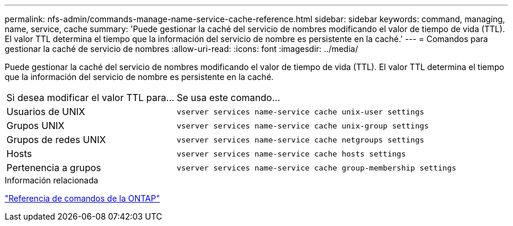 ---
permalink: nfs-admin/commands-manage-name-service-cache-reference.html 
sidebar: sidebar 
keywords: command, managing, name, service, cache 
summary: 'Puede gestionar la caché del servicio de nombres modificando el valor de tiempo de vida (TTL). El valor TTL determina el tiempo que la información del servicio de nombre es persistente en la caché.' 
---
= Comandos para gestionar la caché de servicio de nombres
:allow-uri-read: 
:icons: font
:imagesdir: ../media/


[role="lead"]
Puede gestionar la caché del servicio de nombres modificando el valor de tiempo de vida (TTL). El valor TTL determina el tiempo que la información del servicio de nombre es persistente en la caché.

[cols="35,65"]
|===


| Si desea modificar el valor TTL para... | Se usa este comando... 


 a| 
Usuarios de UNIX
 a| 
`vserver services name-service cache unix-user settings`



 a| 
Grupos UNIX
 a| 
`vserver services name-service cache unix-group settings`



 a| 
Grupos de redes UNIX
 a| 
`vserver services name-service cache netgroups settings`



 a| 
Hosts
 a| 
`vserver services name-service cache hosts settings`



 a| 
Pertenencia a grupos
 a| 
`vserver services name-service cache group-membership settings`

|===
.Información relacionada
link:../concepts/manual-pages.html["Referencia de comandos de la ONTAP"]

